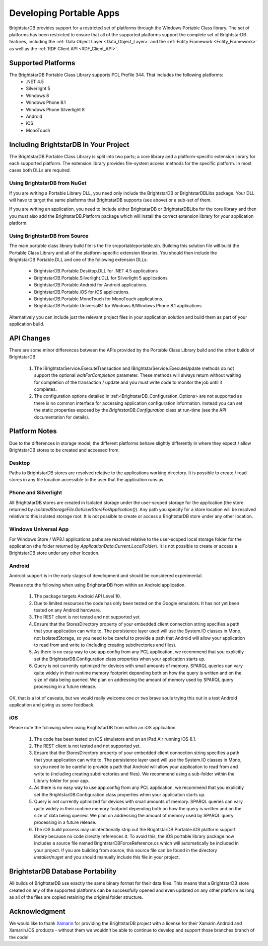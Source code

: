 .. _Developing_Portable_Apps:

=========================
 Developing Portable Apps
=========================

BrightstarDB provides support for a restricted set of platforms through the Windows Portable 
Class library. The set of platforms has been restricted to ensure that all of the supported
platforms support the complete set of BrightstarDB features, including the :ref:`Data Object 
Layer <Data_Object_Layer>` and the :ref:`Entity Framework <Entity_Framework>` as well as the 
:ref:`RDF Client API <RDF_Client_API>`.

-------------------
Supported Platforms
-------------------

The BrightstarDB Portable Class Library supports PCL Profile 344. That includes the following platforms:
  - .NET 4.5
  - Silverlight 5
  - Windows 8
  - Windows Phone 8.1
  - Windows Phone Silverlight 8
  - Android
  - iOS
  - MonoTouch
  
--------------------------------------  
Including BrightstarDB In Your Project
--------------------------------------

The BrightstarDB Portable Class Library is split into two parts; a core library
and a platform-specific extension library for each supported platform. The 
extension library provides file-system access methods for the specific platform.
In most cases both DLLs are required. 

Using BrightstarDB from NuGet
=============================

If you are writing a Portable Library DLL, you need only include the BrightstarDB
or BrightstarDBLibs package. Your DLL will have to target the same platforms that
BrightstarDB supports (see above) or a sub-set of them.

If you are writing an application, you need to include either BrightstarDB or
BrightstarDBLibs for the core library and then you must also add the 
BrightstarDB.Platform package which will install the correct extension library
for your application platform.

Using BrightstarDB from Source
==============================

The main portable class library build file is the file src\portable\portable.sln.
Building this solution file will build the Portable Class Library and all of the 
platform-specific extension libraries. You should then include the 
BrightstarDB.Portable.DLL and one of the following extension DLLs:

  - BrightstarDB.Portable.Desktop.DLL for .NET 4.5 applications
  - BrightstarDB.Portable.Silverlight.DLL for Silverlight 5 applications
  - BrightstarDB.Portable.Android for Android applications.
  - BrightstarDB.Portable.iOS for iOS applications.
  - BrightstarDB.Portable.MonoTouch for MonoTouch applications.
  - BrightstarDB.Portable.Universal81 for Windows 8/Windows Phone 8.1 applications
  
Alternatively you can include just the relevant project files in your application
solution and build them as part of your application build.

-----------
API Changes
-----------

There are some minor differences between the APIs provided by the Portable Class
Library build and the other builds of BrightstarDB.

  1. The IBrightstarService.ExecuteTransaction and IBrightstarService.ExecuteUpdate 
     methods do not support the optional `waitForCompletion` parameter. These methods
     will always return without waiting for completion of the transaction / update 
     and you must write code to monitor the job until it completes.
  
  #. The configuration options detailed in :ref:<BrightstarDB_Configuration_Options>
     are not supported as there is no common interface for accessing application
     configuration information. Instead you can set the static properties 
     exposed by the `BrightstarDB.Configuration` class at run-time (see the API
     documentation for details).
     
--------------
Platform Notes
--------------

Due to the differences in storage model, the different platforms behave slightly
differently in where they expect / allow BrightstarDB stores to be created and
accessed from.

Desktop
=======

Paths to BrightstarDB stores are resolved relative to the applications working
directory. It is possible to create / read stores in any file location accessible
to the user that the application runs as.

Phone and Silverlight
=====================

All BrightstarDB stores are created in Isolated storage under the user-scoped
storage for the application (the store returned by 
`IsolatedStorageFile.GetUserStoreForApplication()`). Any path you specify for
a store location will be resolved relative to this isolated storage root. It is
not possible to create or access a BrightstarDB store under any other location.

Windows Universal App
=====================

For Windows Store / WP8.1 applications paths are resolved relative to the user-scoped local
storage folder for the application (the folder returned by 
`ApplicationData.Current.LocalFolder`). It is not possible to create or access a
BrightstarDB store under any other location.

Android
=======

Android support is in the early stages of development and should be considered
experimental. 

Please note the following when using BrightstarDB from within an Android application.

    #. The package targets Android API Level 10.
    
    #. Due to limited resources the code  has only been tested on the Google emulators. 
       It has not yet been tested on any Android hardware.
       
    #. The REST client is not tested and not supported yet.
    
    #. Ensure that the StoresDirectory property of your embedded client connection string
       specifies a path that your application can write to. The persistence layer used
       will use the System.IO classes in Mono, not IsolatedStorage, so you need to be
       careful to provide a path that Android will allow your application to read from 
       and write to (including creating subdirectories and files).
       
    #. As there is no easy way to use app.config from any PCL application, we recommend that 
       you explicitly set the BrightstarDB.Configuration class properties when your application
       starts up.
       
    #. Query is not currently optimized for devices with small amounts of memory.
       SPARQL queries can vary quite widely in their runtime memory footprint 
       depending both on how the query is written and on the size of data being
       queried. We plan on addressing the amount of memory used by SPARQL
       query processing in a future release.
       
OK, that is a lot of caveats, but we would really welcome one or two brave souls
trying this out in a test Android application and giving us some feedback.

iOS
===

Please note the following when using BrightstarDB from within an iOS application.

    #. The code has been tested on iOS simulators and on an iPad Air running iOS 8.1.
       
    #. The REST client is not tested and not supported yet.
    
    #. Ensure that the StoresDirectory property of your embedded client connection string
       specifies a path that your application can write to. The persistence layer used
       will use the System.IO classes in Mono, so you need to be
       careful to provide a path that Android will allow your application to read from 
       and write to (including creating subdirectories and files). We recommend using
       a sub-folder within the Library folder for your app.
       
    #. As there is no easy way to use app.config from any PCL application, we recommend that 
       you explicitly set the BrightstarDB.Configuration class properties when your application
       starts up.
       
    #. Query is not currently optimized for devices with small amounts of memory.
       SPARQL queries can vary quite widely in their runtime memory footprint 
       depending both on how the query is written and on the size of data being
       queried. We plan on addressing the amount of memory used by SPARQL
       query processing in a future release.
       
    #. The iOS build process may unintentionally strip out the BrightstarDB.Portable.iOS 
       platform support library because no code directly references it. To avoid this,
       the iOS portable library package now includes a source file named 
       BrightstarDBForceReference.cs which will automatically be included in your project.
       If you are building from source, this source file can be found in the directory
       `installer/nuget` and you should manually include this file in your project.

---------------------------------
BrightstarDB Database Portability
---------------------------------

All builds of BrightstarDB use exactly the same binary format for their data files. This
means that a BrightstarDB store created on any of the supported platforms can be successfully
opened and even updated on any other platform as long as all of the files are copied retaining
the original folder structure.

--------------
Acknowledgment
--------------

We would like to thank `Xamarin <http://xamarin.com/>`_ for providing the BrightstarDB 
project with a license for their Xamarin.Android and Xamarin.iOS products - without them we wouldn't be 
able to continue to develop and support those branches branch of the code!
